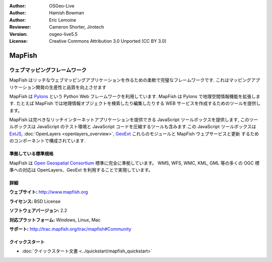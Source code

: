 :Author: OSGeo-Live
:Author: Hamish Bowman
:Author: Eric Lemoine
:Reviewer: Cameron Shorter, Jirotech
:Version: osgeo-live5.5
:License: Creative Commons Attribution 3.0 Unported (CC BY 3.0)

.. image:: /images/project_logos/logo-mapfish.png
  :alt: project logo
  :align: right
  :target: http://www.mapfish.org

.. image:: /images/logos/OSGeo_project.png
  :scale: 100 %
  :alt: OSGeo Project
  :align: right
  :target: http://www.osgeo.org


MapFish
================================================================================

ウェブマッピングフレームワーク
~~~~~~~~~~~~~~~~~~~~~~~~~~~~~~~~~~~~~~~~~~~~~~~~~~~~~~~~~~~~~~~~~~~~~~~~~~~~~~~~

MapFish はリッチなウェブマッピングアプリケーションを作るための柔軟で完璧なフレームワークです. これはマッピングアプリケーション開発の生産性と品質を向上させます 

MapFish は `Pylons <http://pylonshq.com>`_ という Python Web フレームワークを利用しています.
MapFish は Pylons で地理空間情報機能を拡張します. たとえば MapFish では地理情報オブジェクトを検索したり編集したりする WEB サービスを作成するためのツールを提供します。

MapFish は完ぺきなリッチインターネットアプリケーションを提供できる JavaScript
ツールボックスを提供します, このツールボックスは JavaScript のテスト環境と
JavaScript コードを圧縮するツールも含みます.この JavaScript ツールボックスは
`ExtJS <http://extjs.com>`_, :doc:`OpenLayers <openlayers_overview>`, `GeoExt <http://www.geoext.org>`_ これらのモジュールと MapFish ウェブサービスと更新
するためのコンポーネントで構成されています.

.. image:: /images/projects/mapfish/mapfish-screenshot.jpg
  :scale: 50 %
  :alt: screenshot
  :align: right

準拠している標準規格
--------------------------------------------------------------------------------

MapFish は `Open Geospatial Consortium
<http://www.opengeospatial.org/>`_ 標準に完全に準拠しています。
WMS, WFS, WMC, KML, GML 等の多くの OGC 標準への対応は OpenLayers、GeoExt を利用することで実現しています。

詳細
--------------------------------------------------------------------------------

**ウェブサイト:** http://www.mapfish.org

**ライセンス:** BSD License

**ソフトウェアバージョン:** 2.2

**対応プラットフォーム:** Windows, Linux, Mac

**サポート:** http://trac.mapfish.org/trac/mapfish#Community


クイックスタート
--------------------------------------------------------------------------------

* :doc:`クイックスタート文書 <../quickstart/mapfish_quickstart>`


